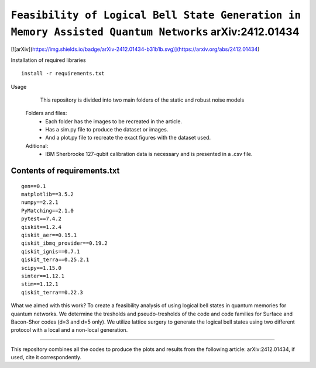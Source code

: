 =========================================================================================================================
``Feasibility of Logical Bell State Generation in Memory Assisted Quantum Networks`` 	arXiv:2412.01434
=========================================================================================================================

.. image:: https://img.shields.io/badge/python-3.11-blue.svg
        :target: https://www.python.org/downloads/release/python-3110/

[![arXiv](https://img.shields.io/badge/arXiv-2412.01434-b31b1b.svg)](https://arxiv.org/abs/2412.01434)


Installation of required libraries

::

    install -r requirements.txt


Usage

               This repository is divided into two main folders of the static and robust noise models
        
        Folders and files:  
                * Each folder has the images to be recreated in the article.
                * Has a sim.py file to produce the dataset or images.
                * And a plot.py file to recreate the exact figures with the dataset used.

                
        Aditional: 
                * IBM Sherbrooke 127-qubit calibration data is necessary and is presented in a .csv file.


Contents of requirements.txt
-----

::     

        gen==0.1
        matplotlib==3.5.2
        numpy==2.2.1
        PyMatching==2.1.0
        pytest==7.4.2
        qiskit==1.2.4
        qiskit_aer==0.15.1
        qiskit_ibmq_provider==0.19.2
        qiskit_ignis==0.7.1
        qiskit_terra==0.25.2.1
        scipy==1.15.0
        sinter==1.12.1
        stim==1.12.1
        qiskit_terra==0.22.3



What we aimed with this work?
To create a feasibility analysis of using logical bell states in quantum memories for quantum networks. We determine the tresholds and pseudo-tresholds of the code and code families for Surface and Bacon-Shor codes (d=3 and d=5 only). We utilize lattice surgery to generate the logical bell states using two different protocol with a local and a non-local generation.

-------------------

This repository combines all the codes to produce the plots and results from the following article: arXiv:2412.01434, if used, cite it correspondently. 
